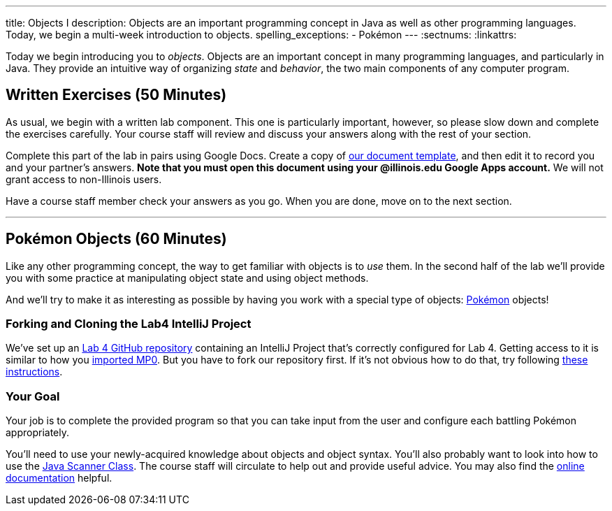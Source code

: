---
title: Objects I
description:
  Objects are an important programming concept in Java as well as other
  programming languages. Today, we begin a multi-week introduction to objects.
spelling_exceptions:
  - Pokémon
---
:sectnums:
:linkattrs:

[.lead]
//
Today we begin introducing you to _objects_.
//
Objects are an important concept in many programming languages, and particularly
in Java.
//
They provide an intuitive way of organizing _state_ and _behavior_, the two main
components of any computer program.

[[exercises]]
== Written Exercises [.text-muted]#(50 Minutes)#

[.lead]
//
As usual, we begin with a written lab component.
//
This one is particularly important, however, so please slow down and complete
the exercises carefully.
//
Your course staff will review and discuss your answers along with the rest of
your section.

Complete this part of the lab in pairs using Google Docs.
//
Create a copy of
//
https://goo.gl/fK6zkd[our document template],
//
and then edit it to record you and your partner's answers.
//
**Note that you must open this document using your @illinois.edu Google Apps
account.**
//
We will not grant access to non-Illinois users.

Have a course staff member check your answers as you go.
//
When you are done, move on to the next section.

'''

[[coding]]
== Pokémon Objects [.text-muted]#(60 Minutes)#

[.lead]
//
Like any other programming concept, the way to get familiar with objects is to
_use_ them.
//
In the second half of the lab we'll provide you with some practice at
manipulating object state and using object methods.

And we'll try to make it as interesting as possible by having you work with a
special type of objects: https://www.pokemon.com/us/[Pokémon] objects!

[[cloning]]
=== Forking and Cloning the Lab4 IntelliJ Project

We've set up an
//
https://github.com/cs125-illinois/Lab4[Lab 4 GitHub repository]
//
containing an IntelliJ Project that's correctly configured for Lab 4.
//
Getting access to it is similar to how you
//
link:/MP/setup/git/#importing[imported MP0].
//
But you have to fork our repository first.
//
If it's not obvious how to do that, try following
//
https://help.github.com/articles/fork-a-repo/[these instructions].

[[objects]]
=== Your Goal

[.lead]
//
Your job is to complete the provided program so that you can take input from the
user and configure each battling Pokémon appropriately.

You'll need to use your newly-acquired knowledge about objects and object
syntax.
//
You'll also probably want to look into how to use the
//
https://docs.oracle.com/javase/7/docs/api/java/util/Scanner.html[Java Scanner
Class].
//
The course staff will circulate to help out and provide useful advice.
//
You may also find the
//
https://cs125-illinois.github.io/Lab4/Colosseum.html[online documentation]
//
helpful.

// vim: ts=2:sw=2:et
